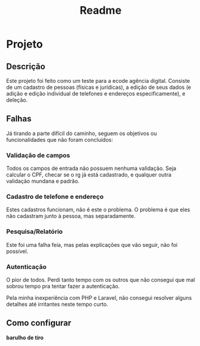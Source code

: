 #+TITLE: Readme
#+DESCRIPTION: Readme do projeto

* Projeto
** Descrição
Este projeto foi feito como um teste para a ecode agência digital. Consiste de um cadastro de pessoas (físicas e jurídicas), a edição de seus dados (e adição e edição individual de telefones e endereços especificamente), e deleção.

** Falhas
Já tirando a parte difícil do caminho, seguem os objetivos ou funcionalidades que não foram concluídos:
*** Validação de campos
Todos os campos de entrada não possuem nenhuma validação. Seja calcular o CPF, checar se o rg já está cadastrado, e qualquer outra validação mundana e padrão.
*** Cadastro de telefone e endereço
Estes cadastros funcionam, não é este o problema. O problema é que eles não cadastram junto à pessoa, mas separadamente.
*** Pesquisa/Relatório
Este foi uma falha feia, mas pelas explicações que vão seguir, não foi possível.
*** Autenticação
O pior de todos. Perdi tanto tempo com os outros que não consegui que mal sobrou tempo pra tentar fazer a autenticação.


Pela minha inexperiência com PHP e Laravel, não consegui resolver alguns detalhes até irritantes neste tempo curto.

** Como configurar
*barulho de tiro*

